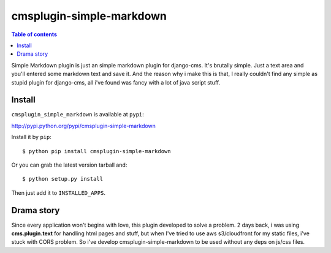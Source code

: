 =========================
cmsplugin-simple-markdown
=========================
.. contents:: Table of contents

Simple Markdown plugin is just an simple markdown plugin for django-cms.
It's brutally simple. Just a text area and you'll entered some markdown text and save it.
And the reason why i make this is that, I really couldn't find any simple as stupid plugin
for django-cms, all i've found was fancy with a lot of java script stuff.


Install
=======
``cmsplugin_simple_markdown`` is available at ``pypi``:

http://pypi.python.org/pypi/cmsplugin-simple-markdown

Install it by ``pip``::

    $ python pip install cmsplugin-simple-markdown

Or you can grab the latest version tarball and::

    $ python setup.py install

Then just add it to ``INSTALLED_APPS``.


Drama story
===========
Since every application won't begins with love, this plugin developed to solve a problem.
2 days back, i was using **cms.plugin.text** for handling html pages and stuff, but when I've tried to use aws s3/cloudfront
for my static files, i've stuck with CORS problem.
So i've develop cmsplugin-simple-markdown to be used without any deps on js/css files.
